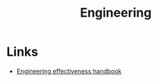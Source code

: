 :PROPERTIES:
:ID:       ae726b2a-d4a0-4f78-889f-8c94935b356a
:END:
#+title: Engineering

* Links
+ [[https://www.okayhq.com/handbook/][Engineering effectiveness handbook]]
